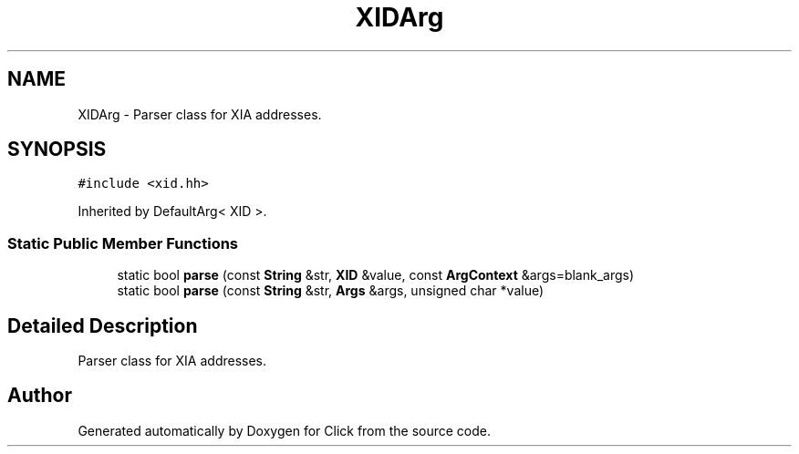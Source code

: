.TH "XIDArg" 3 "Thu Oct 12 2017" "Click" \" -*- nroff -*-
.ad l
.nh
.SH NAME
XIDArg \- Parser class for XIA addresses\&.  

.SH SYNOPSIS
.br
.PP
.PP
\fC#include <xid\&.hh>\fP
.PP
Inherited by DefaultArg< XID >\&.
.SS "Static Public Member Functions"

.in +1c
.ti -1c
.RI "static bool \fBparse\fP (const \fBString\fP &str, \fBXID\fP &value, const \fBArgContext\fP &args=blank_args)"
.br
.ti -1c
.RI "static bool \fBparse\fP (const \fBString\fP &str, \fBArgs\fP &args, unsigned char *value)"
.br
.in -1c
.SH "Detailed Description"
.PP 
Parser class for XIA addresses\&. 

.SH "Author"
.PP 
Generated automatically by Doxygen for Click from the source code\&.
